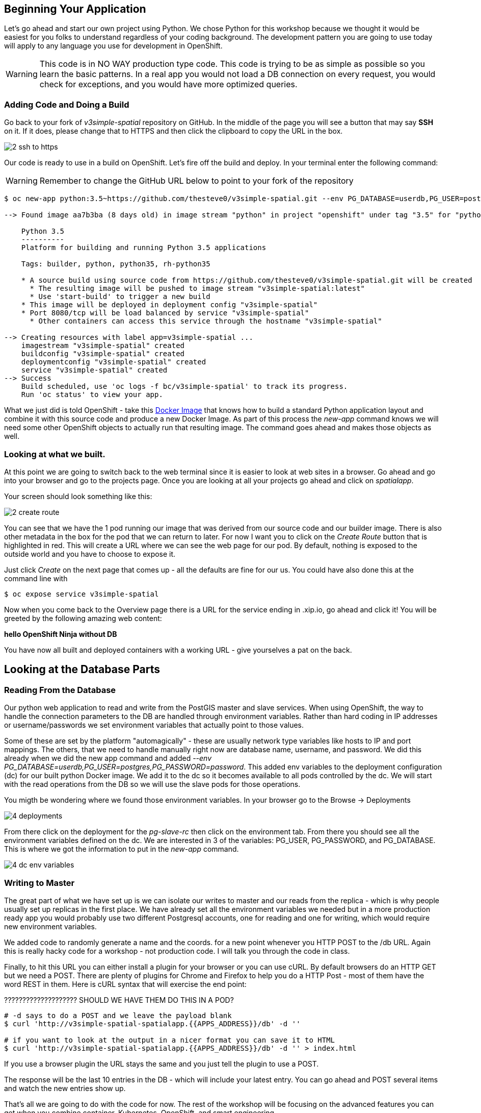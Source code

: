 == Beginning Your Application

Let's go ahead and start our own project using Python. We chose Python for this
workshop because we thought it would be easiest for you folks to understand
regardless of your coding background. The development pattern you are going to
use today will apply to any language you use for development in OpenShift.

WARNING: This code is in NO WAY production type code. This code is trying to
be as simple as possible so you learn the basic patterns. In a real app you
would not load a DB connection on every request, you would check for exceptions,
 and you would have more optimized queries.

=== Adding Code and Doing a Build

Go back to your fork of _v3simple-spatial_ repository on GitHub. In the middle
of the page you will see a button that may say *SSH* on it. If it does, please
change that to HTTPS and then click the clipboard to copy the URL in the box.

image::common/2_ssh_to_https.png[]

Our code is ready to use in a build on OpenShift. Let's fire off the build and
deploy. In your terminal enter the following command:

WARNING: Remember to change the GitHub URL below to point to your fork of the
repository

[source, bash]
----
$ oc new-app python:3.5~https://github.com/thesteve0/v3simple-spatial.git --env PG_DATABASE=userdb,PG_USER=postgres,PG_PASSWORD=password

--> Found image aa7b3ba (8 days old) in image stream "python" in project "openshift" under tag "3.5" for "python:3.5"

    Python 3.5
    ----------
    Platform for building and running Python 3.5 applications

    Tags: builder, python, python35, rh-python35

    * A source build using source code from https://github.com/thesteve0/v3simple-spatial.git will be created
      * The resulting image will be pushed to image stream "v3simple-spatial:latest"
      * Use 'start-build' to trigger a new build
    * This image will be deployed in deployment config "v3simple-spatial"
    * Port 8080/tcp will be load balanced by service "v3simple-spatial"
      * Other containers can access this service through the hostname "v3simple-spatial"

--> Creating resources with label app=v3simple-spatial ...
    imagestream "v3simple-spatial" created
    buildconfig "v3simple-spatial" created
    deploymentconfig "v3simple-spatial" created
    service "v3simple-spatial" created
--> Success
    Build scheduled, use 'oc logs -f bc/v3simple-spatial' to track its progress.
    Run 'oc status' to view your app.
----


What we just did is told OpenShift - take this
https://github.com/openshift/s2i-python[Docker Image] that knows how to build a
standard Python application layout and combine it with this source code and
produce a new Docker Image. As part of this process the _new-app_ command knows
we will need some other OpenShift objects to actually run that resulting image.
The command goes ahead and makes those objects as well.

=== Looking at what we built.

At this point we are going to switch back to the web terminal since it is
easier to look at web sites in a browser. Go ahead and go into your browser and
go to the projects page. Once you are looking at all your projects go ahead and
click on _spatialapp_.

Your screen should look something like this:

image::common/2_create_route.png[]

You can see that we have the 1 pod running our image that was derived from our
source code and our builder image. There is also other metadata in the box for
the pod that we can return to later. For now I want you to click on the
_Create Route_ button that is highlighted in red. This will create a URL where
we can see the web page for our pod. By default, nothing is exposed to the
outside world and you have to choose to expose it.

Just click _Create_ on the next page that comes up - all the defaults are fine
for our us. You could have also done this at the command line with

[source, bash]
----
$ oc expose service v3simple-spatial
----

Now when you come back to the Overview page there is a URL for the service
ending in .xip.io, go ahead and click it! You will be greeted by the following
amazing web content:

*hello OpenShift Ninja without DB*

You have now all built and deployed containers with a working URL - give
yourselves a pat on the back.

== Looking at the Database Parts

=== Reading From the Database

Our python web application to read and write from the PostGIS master and slave services.
When using OpenShift, the way to handle the connection parameters to the DB are
 handled through environment variables. Rather than hard coding in IP addresses
 or username/passwords we set environment variables that actually point to
 those values.

Some of these are set by the platform "automagically" - these are usually
network type variables like hosts to IP and port mappings. The others, that we
need to handle manually right now are database name, username, and password. We
did this already when we did the new app command and added
_--env PG_DATABASE=userdb,PG_USER=postgres,PG_PASSWORD=password_.
This added env variables to the deployment configuration (dc) for our built python
Docker image. We add it to the dc so it becomes available to all pods controlled
by the dc. We will start with the read
operations from the DB so we will use the slave pods for those operations.



You migth be wondering where we found those environment variables. In your
browser go to the Browse -> Deployments

image::common/4_deployments.png[]

From there click on the deployment for the _pg-slave-rc_ then click on the
environment tab. From there you should see all the environment variables
defined on the dc. We are interested in 3 of the variables:
PG_USER, PG_PASSWORD, and PG_DATABASE. This is where we got the information to
put in the _new-app_ command.

image::common/4_dc_env_variables.png[]


=== Writing to Master

The great part of what we have set up is we can isolate our writes to master
and our reads from the replica - which is why people usually set up replicas
in the first place. We have already set all the environment variables we needed
but in a more production ready app you would probably use two different
Postgresql accounts, one for reading and one for writing, which would require
new environment variables.

We added code to randomly generate a name and the coords. for a new point
whenever you HTTP POST to the /db URL. Again this is really hacky code for a
workshop - not production code. I will talk you through the code in class.

Finally, to hit this URL you can either install a plugin for your browser or
you can use cURL. By default browsers do an HTTP GET but we need a POST.
There are plenty of plugins for Chrome and Firefox to help you do a HTTP Post -
most of them have the word REST in them. Here is cURL syntax that will exercise
the end point:

???????????????????? SHOULD WE HAVE THEM DO THIS IN A POD?
[source, bash]
----
# -d says to do a POST and we leave the payload blank
$ curl 'http://v3simple-spatial-spatialapp.{{APPS_ADDRESS}}/db' -d ''

# if you want to look at the output in a nicer format you can save it to HTML
$ curl 'http://v3simple-spatial-spatialapp.{{APPS_ADDRESS}}/db' -d '' > index.html
----

If you use a browser plugin the URL stays the same and you just tell the plugin
to use a POST.

The response will be the last 10 entries in the DB - which will include your
latest entry. You can go ahead and POST several items and watch the new entries
show up.

That's all we are going to do with the code for now. The rest of the workshop
will be focusing on the advanced features you can get when you combine
container, Kubernetes, OpenShift, and smart engineering.
